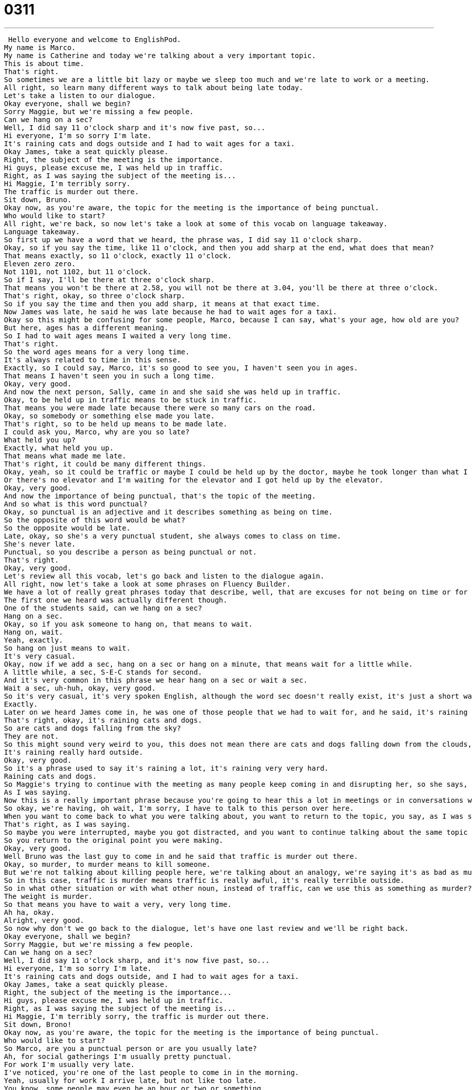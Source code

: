 = 0311
:toc: left
:toclevels: 3
:sectnums:
:stylesheet: ../../../../myAdocCss.css

'''


 Hello everyone and welcome to EnglishPod.
My name is Marco.
My name is Catherine and today we're talking about a very important topic.
This is about time.
That's right.
So sometimes we are a little bit lazy or maybe we sleep too much and we're late to work or a meeting.
All right, so learn many different ways to talk about being late today.
Let's take a listen to our dialogue.
Okay everyone, shall we begin?
Sorry Maggie, but we're missing a few people.
Can we hang on a sec?
Well, I did say 11 o'clock sharp and it's now five past, so...
Hi everyone, I'm so sorry I'm late.
It's raining cats and dogs outside and I had to wait ages for a taxi.
Okay James, take a seat quickly please.
Right, the subject of the meeting is the importance.
Hi guys, please excuse me, I was held up in traffic.
Right, as I was saying the subject of the meeting is...
Hi Maggie, I'm terribly sorry.
The traffic is murder out there.
Sit down, Bruno.
Okay now, as you're aware, the topic for the meeting is the importance of being punctual.
Who would like to start?
All right, we're back, so now let's take a look at some of this vocab on language takeaway.
Language takeaway.
So first up we have a word that we heard, the phrase was, I did say 11 o'clock sharp.
Okay, so if you say the time, like 11 o'clock, and then you add sharp at the end, what does that mean?
That means exactly, so 11 o'clock, exactly 11 o'clock.
Eleven zero zero.
Not 1101, not 1102, but 11 o'clock.
So if I say, I'll be there at three o'clock sharp.
That means you won't be there at 2.58, you will not be there at 3.04, you'll be there at three o'clock.
That's right, okay, so three o'clock sharp.
So if you say the time and then you add sharp, it means at that exact time.
Now James was late, he said he was late because he had to wait ages for a taxi.
Okay so this might be confusing for some people, Marco, because I can say, what's your age, how old are you?
But here, ages has a different meaning.
So I had to wait ages means I waited a very long time.
That's right.
So the word ages means for a very long time.
It's always related to time in this sense.
Exactly, so I could say, Marco, it's so good to see you, I haven't seen you in ages.
That means I haven't seen you in such a long time.
Okay, very good.
And now the next person, Sally, came in and she said she was held up in traffic.
Okay, to be held up in traffic means to be stuck in traffic.
That means you were made late because there were so many cars on the road.
Okay, so somebody or something else made you late.
That's right, so to be held up means to be made late.
I could ask you, Marco, why are you so late?
What held you up?
Exactly, what held you up.
That means what made me late.
That's right, it could be many different things.
Okay, yeah, so it could be traffic or maybe I could be held up by the doctor, maybe he took longer than what I expected.
Or there's no elevator and I'm waiting for the elevator and I got held up by the elevator.
Okay, very good.
And now the importance of being punctual, that's the topic of the meeting.
And so what is this word punctual?
Okay, so punctual is an adjective and it describes something as being on time.
So the opposite of this word would be what?
So the opposite would be late.
Late, okay, so she's a very punctual student, she always comes to class on time.
She's never late.
Punctual, so you describe a person as being punctual or not.
That's right.
Okay, very good.
Let's review all this vocab, let's go back and listen to the dialogue again.
All right, now let's take a look at some phrases on Fluency Builder.
We have a lot of really great phrases today that describe, well, that are excuses for not being on time or for not being punctual.
The first one we heard was actually different though.
One of the students said, can we hang on a sec?
Hang on a sec.
Okay, so if you ask someone to hang on, that means to wait.
Hang on, wait.
Yeah, exactly.
So hang on just means to wait.
It's very casual.
Okay, now if we add a sec, hang on a sec or hang on a minute, that means wait for a little while.
A little while, a sec, S-E-C stands for second.
And it's very common in this phrase we hear hang on a sec or wait a sec.
Wait a sec, uh-huh, okay, very good.
So it's very casual, it's very spoken English, although the word sec doesn't really exist, it's just a short way of saying a second.
Exactly.
Later on we heard James come in, he was one of those people that we had to wait for, and he said, it's raining cats and dogs outside.
That's right, okay, it's raining cats and dogs.
So are cats and dogs falling from the sky?
They are not.
So this might sound very weird to you, this does not mean there are cats and dogs falling down from the clouds, but it does mean that it's raining a lot.
It's raining really hard outside.
Okay, very good.
So it's a phrase used to say it's raining a lot, it's raining very very hard.
Raining cats and dogs.
So Maggie's trying to continue with the meeting as many people keep coming in and disrupting her, so she says, right, as I was saying, the subject of the meeting.
As I was saying.
Now this is a really important phrase because you're going to hear this a lot in meetings or in conversations where someone is distracted.
So okay, we're having, oh wait, I'm sorry, I have to talk to this person over here.
When you want to come back to what you were talking about, you want to return to the topic, you say, as I was saying.
That's right, as I was saying.
So maybe you were interrupted, maybe you got distracted, and you want to continue talking about the same topic as I was saying, and then you continue talking.
So you return to the original point you were making.
Okay, very good.
Well Bruno was the last guy to come in and he said that traffic is murder out there.
Okay, so murder, to murder means to kill someone.
But we're not talking about killing people here, we're talking about an analogy, we're saying it's as bad as murder.
So in this case, traffic is murder means traffic is really awful, it's really terrible outside.
So in what other situation or with what other noun, instead of traffic, can we use this as something as murder?
The weight is murder.
So that means you have to wait a very, very long time.
Ah ha, okay.
Alright, very good.
So now why don't we go back to the dialogue, let's have one last review and we'll be right back.
Okay everyone, shall we begin?
Sorry Maggie, but we're missing a few people.
Can we hang on a sec?
Well, I did say 11 o'clock sharp, and it's now five past, so...
Hi everyone, I'm so sorry I'm late.
It's raining cats and dogs outside, and I had to wait ages for a taxi.
Okay James, take a seat quickly please.
Right, the subject of the meeting is the importance...
Hi guys, please excuse me, I was held up in traffic.
Right, as I was saying the subject of the meeting is...
Hi Maggie, I'm terribly sorry, the traffic is murder out there.
Sit down, Brono!
Okay now, as you're aware, the topic for the meeting is the importance of being punctual.
Who would like to start?
So Marco, are you a punctual person or are you usually late?
Ah, for social gatherings I'm usually pretty punctual.
For work I'm usually very late.
I've noticed, you're one of the last people to come in in the morning.
Yeah, usually for work I arrive late, but not like too late.
You know, some people may even be an hour or two or something.
A couple minutes, fifteen minutes is alright.
But I do hate to wait if we agree to meet up at two o'clock and you come in at 2.30, I don't know, let's say to the movies, then I think that's really irritating.
I agree, I'm a very punctual person and I get very annoyed when people are late to meetings or when people come late to appointments or parties.
Yeah, and I think it's different in different countries because in many different places they have what they call the local time.
So if you say, okay the meeting is at 9, then everyone assumes that the meeting is supposed to start at 9, but then everyone comes in at 9, but grabs a cup of coffee, talks at the cooler, gets their seat, checks their email, and then the meeting will start at 9.30 instead of 9.
Right, or for example the transportation you will find in different countries can be punctual or not punctual.
In Germany their transportation is very famous for being punctual, but in India you will find that the trains are not very punctual, you might wait one or two or six hours for a train.
Yeah, exactly.
So it's different in different countries.
I imagine that in a place like Germany it would be considered a very bad thing to arrive late to a meeting for example.
Yeah, I'm curious about that.
So let us know, is it acceptable in your country to be a little bit late to a meeting or to an appointment?
Is punctuality important?
Let us know, our website is EnglishPod.com.
Alright, we'll see you guys there.
Bye.
Bye. +
